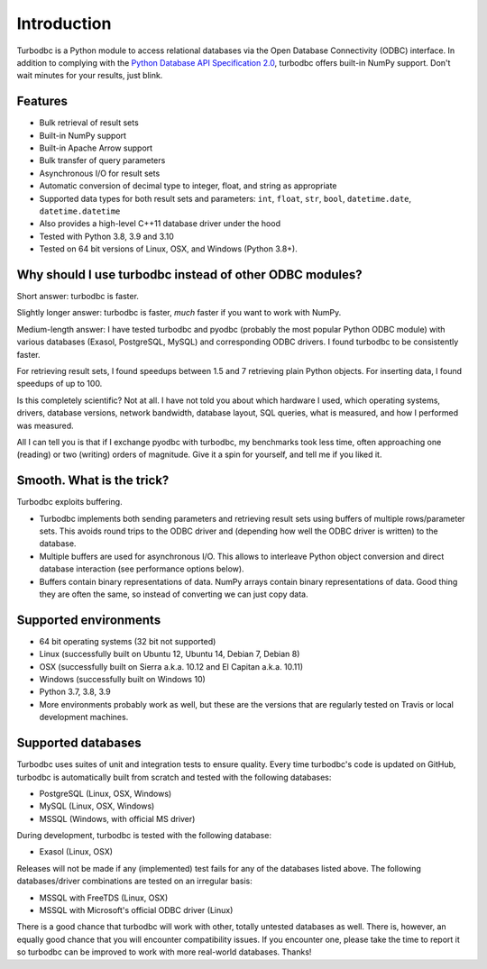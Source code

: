 Introduction
============

Turbodbc is a Python module to access relational databases via the Open Database
Connectivity (ODBC) interface. In addition to complying with the
`Python Database API Specification 2.0 <https://www.python.org/dev/peps/pep-0249/>`_,
turbodbc offers built-in NumPy support. Don't wait minutes for your results, just blink.


Features
--------

*   Bulk retrieval of result sets
*   Built-in NumPy support
*   Built-in Apache Arrow support
*   Bulk transfer of query parameters
*   Asynchronous I/O for result sets
*   Automatic conversion of decimal type to integer, float, and string as
    appropriate
*   Supported data types for both result sets and parameters:
    ``int``, ``float``, ``str``, ``bool``, ``datetime.date``, ``datetime.datetime``
*   Also provides a high-level C++11 database driver under the hood
*   Tested with Python 3.8, 3.9 and 3.10
*   Tested on 64 bit versions of Linux, OSX, and Windows (Python 3.8+).


Why should I use turbodbc instead of other ODBC modules?
--------------------------------------------------------

Short answer: turbodbc is faster.

Slightly longer answer: turbodbc is faster, *much* faster if you want to
work with NumPy.

Medium-length answer: I have tested turbodbc and pyodbc (probably the most
popular Python ODBC module) with various databases (Exasol, PostgreSQL, MySQL)
and corresponding ODBC drivers. I found turbodbc to be consistently faster.

For retrieving result sets, I found speedups between 1.5 and 7 retrieving plain
Python objects. For inserting data, I found speedups of up to 100.

Is this completely scientific? Not at all. I have not told you about which
hardware I used, which operating systems, drivers, database versions, network
bandwidth, database layout, SQL queries, what is measured, and how I performed
was measured.

All I can tell you is that if I exchange pyodbc with turbodbc, my benchmarks
took less time, often approaching one (reading) or two (writing) orders of
magnitude. Give it a spin for yourself, and tell me if you liked it.


Smooth. What is the trick?
--------------------------

Turbodbc exploits buffering.

*   Turbodbc implements both sending parameters and retrieving result sets using
    buffers of multiple rows/parameter sets. This avoids round trips to the ODBC
    driver and (depending how well the ODBC driver is written) to the database.
*   Multiple buffers are used for asynchronous I/O. This allows to interleave
    Python object conversion and direct database interaction (see performance options
    below).
*   Buffers contain binary representations of data. NumPy arrays contain binary
    representations of data. Good thing they are often the same, so instead of
    converting we can just copy data.


Supported environments
----------------------

*   64 bit operating systems (32 bit not supported)
*   Linux (successfully built on Ubuntu 12, Ubuntu 14, Debian 7, Debian 8)
*   OSX (successfully built on Sierra a.k.a. 10.12 and El Capitan a.k.a. 10.11)
*   Windows (successfully built on Windows 10)
*   Python 3.7, 3.8, 3.9
*   More environments probably work as well, but these are the versions that
    are regularly tested on Travis or local development machines.


Supported databases
-------------------

Turbodbc uses suites of unit and integration tests to ensure quality.
Every time turbodbc's code is updated on GitHub,
turbodbc is automatically built from scratch and tested with the following databases:

*   PostgreSQL (Linux, OSX, Windows)
*   MySQL (Linux, OSX, Windows)
*   MSSQL (Windows, with official MS driver)

During development, turbodbc is tested with the following database:

*   Exasol (Linux, OSX)

Releases will not be made if any (implemented) test fails for any of the databases
listed above. The following databases/driver combinations are tested on an irregular
basis:

*   MSSQL with FreeTDS (Linux, OSX)
*   MSSQL with Microsoft's official ODBC driver (Linux)

There is a good chance that turbodbc will work with other, totally untested databases
as well. There is, however, an equally good chance that you will encounter compatibility
issues. If you encounter one, please take the time to report it so turbodbc can be improved
to work with more real-world databases. Thanks!
